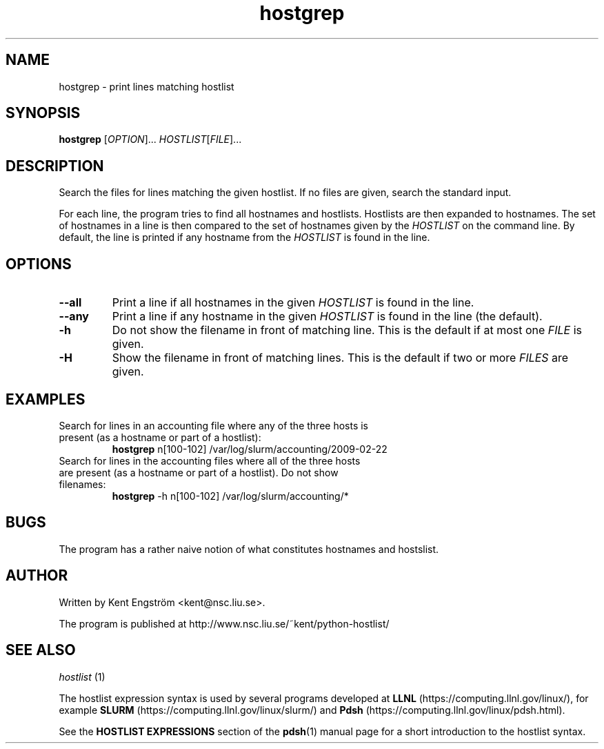 .TH hostgrep 1 "Version 1.5"

.SH NAME
hostgrep \- print lines matching hostlist

.SH SYNOPSIS
.B hostgrep
.RI [ OPTION "]... " HOSTLIST [ FILE ]...

.SH DESCRIPTION
Search the files for lines matching the given hostlist.
If no files are given, search the standard input.

For each line, the program tries to find all hostnames and hostlists.
Hostlists are then expanded to hostnames. The set of hostnames in a line
is then compared to the set of hostnames given by the 
.I HOSTLIST
on the command line. By default, the line is printed if any hostname
from the
.I HOSTLIST
is found in the line.

.SH OPTIONS
.TP
.B --all
Print a line if all hostnames in the given
.I HOSTLIST
is found in the line.
.TP
.B --any
Print a line if any hostname in the given
.I HOSTLIST
is found in the line (the default).
.TP
.B -h
Do not show the filename in front of matching line. This is the default
if at most one
.I FILE
is given.
.TP
.B -H
Show the filename in front of matching lines. This is the default
if two or more
.I FILES
are given.

.SH EXAMPLES
.TP
Search for lines in an accounting file where any of the three hosts \
is present (as a hostname or part of a hostlist):
.B hostgrep
n[100-102] /var/log/slurm/accounting/2009-02-22 
.TP
Search for lines in the accounting files where all of the three hosts \
are present (as a hostname or part of a hostlist). Do not show filenames:
.B hostgrep
-h
n[100-102] /var/log/slurm/accounting/*

.SH BUGS
The program has a rather naive notion of what constitutes hostnames
and hostslist.

.SH AUTHOR
Written by Kent Engström <kent@nsc.liu.se>.

The program is published at http://www.nsc.liu.se/~kent/python-hostlist/

.SH SEE ALSO
.I hostlist
(1)

The hostlist expression syntax is used by several programs developed at 
.B LLNL
(https://computing.llnl.gov/linux/), for example
.B SLURM
(https://computing.llnl.gov/linux/slurm/) and 
.B Pdsh
(https://computing.llnl.gov/linux/pdsh.html).

See the
.B HOSTLIST EXPRESSIONS
section of the
.BR pdsh (1)
manual page for a short introduction to the hostlist syntax.
